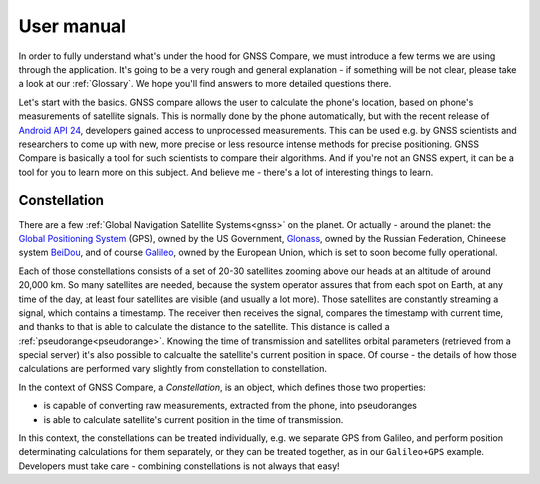 
***********
User manual
***********

In order to fully understand what's under the hood for GNSS Compare, we must introduce a few terms we are using through the application. It's going to be a very rough and general explanation - if something will be not clear, please take a look at our :ref:`Glossary`. We hope you'll find answers to more detailed questions there.

Let's start with the basics. GNSS compare allows the user to calculate the phone's location, based on phone's measurements of satellite signals. This is normally done by the phone automatically, but with the recent release of `Android API 24`_, developers gained access to unprocessed measurements. This can be used e.g. by GNSS scientists and researchers to come up with new, more precise or less resource intense methods for precise positioning. GNSS Compare is basically a tool for such scientists to compare their algorithms. And if you're not an GNSS expert, it can be a tool for you to learn more on this subject. And believe me - there's a lot of interesting things to learn.

Constellation
=============

There are a few :ref:`Global Navigation Satellite Systems<gnss>` on the planet. Or actually - around the planet: the `Global Positioning System`_ (GPS), owned by the US Government, `Glonass`_, owned by the Russian Federation, Chineese system `BeiDou`_, and of course `Galileo`_, owned by the European Union, which is set to soon become fully operational.

Each of those constellations consists of a set of 20-30 satellites zooming above our heads at an altitude of around 20,000 km. So many satellites are needed, because the system operator assures that from each spot on Earth, at any time of the day, at least four satellites are visible (and usually a lot more). Those satellites are constantly streaming a signal, which contains a timestamp. The receiver then receives the signal, compares the timestamp with current time, and thanks to that is able to calculate the distance to the satellite. This distance is called a :ref:`pseudorange<pseudorange>`. Knowing the time of transmission and satellites orbital parameters (retrieved from a special server) it's also possible to calcualte the satellite's current position in space. Of course - the details of how those calculations are performed vary slightly from constellation to constellation.

In the context of GNSS Compare, a *Constellation*, is an object, which defines those two properties:

- is capable of converting raw measurements, extracted from the phone, into pseudoranges
- is able to calculate satellite's current position in the time of transmission.

In this context, the constellations can be treated individually, e.g. we separate GPS from Galileo, and perform position determinating calculations for them separately, or they can be treated together, as in our ``Galileo+GPS`` example. Developers must take care - combining constellations is not always that easy!



.. _`Android API 24`: https://developer.android.com/reference/android/location/GnssMeasurement
.. _`Global Positioning System`: https://www.gps.gov/
.. _`Glonass`: https://www.glonass-iac.ru/en/
.. _`BeiDou`: http://en.chinabeidou.gov.cn/
.. _`Galileo`: https://www.gsa.europa.eu/european-gnss/galileo/galileo-european-global-satellite-based-navigation-system
